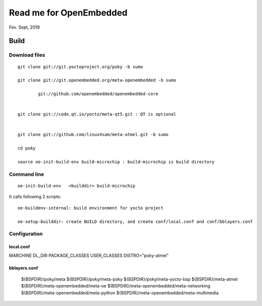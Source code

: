 Read me for OpenEmbedded 
################################
Fev. Sept, 2019

Build
============================

Download files
----------------------
::

    git clone git://git.yoctoproject.org/poky -b sumo

    git clone git://git.openembedded.org/meta-openembedded -b sumo
	
	    git://github.com/openembedded/openembedded-core 


    git clone git://code.qt.io/yocto/meta-qt5.git : QT is optional


    git clone git://github.com/linux4sam/meta-atmel.git -b sumo  

    cd poky

    source oe-init-build-env build-microchip : build-microchip is build directory



Command line
---------------
::

   oe-init-build-env   <builddir> build-microchip

It calls following 2 scripts:
::
   
   oe-buildenv-internal: build environment for yocto project
   
   oe-setup-builddir: create BUILD directory, and create conf/local.conf and conf/bblayers.conf


Configuration
-----------------

local.conf
++++++++++++++++++++++++

MARCHINE
DL_DIR
PACKAGE_CLASSES
USER_CLASSES
DISTRO="poky-atmel"


bblayers.conf
++++++++++++++++++++++++

  ${BSPDIR}/poky/meta \
  ${BSPDIR}/poky/meta-poky \
  ${BSPDIR}/poky/meta-yocto-bsp \
  ${BSPDIR}/meta-atmel \
  ${BSPDIR}/meta-openembedded/meta-oe \
  ${BSPDIR}/meta-openembedded/meta-networking \
  ${BSPDIR}/meta-openembedded/meta-python \
  ${BSPDIR}/meta-openembedded/meta-multimedia \
   

   